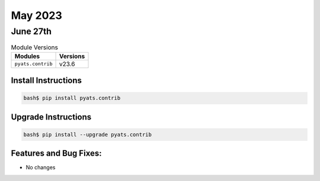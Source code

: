 May 2023
===========

June 27th
-----------

.. csv-table:: Module Versions
    :header: "Modules", "Versions"

        ``pyats.contrib``, v23.6


Install Instructions
^^^^^^^^^^^^^^^^^^^^

.. code-block:: bash

    bash$ pip install pyats.contrib

Upgrade Instructions
^^^^^^^^^^^^^^^^^^^^

.. code-block:: bash

    bash$ pip install --upgrade pyats.contrib


Features and Bug Fixes:
^^^^^^^^^^^^^^^^^^^^^^^

- No changes